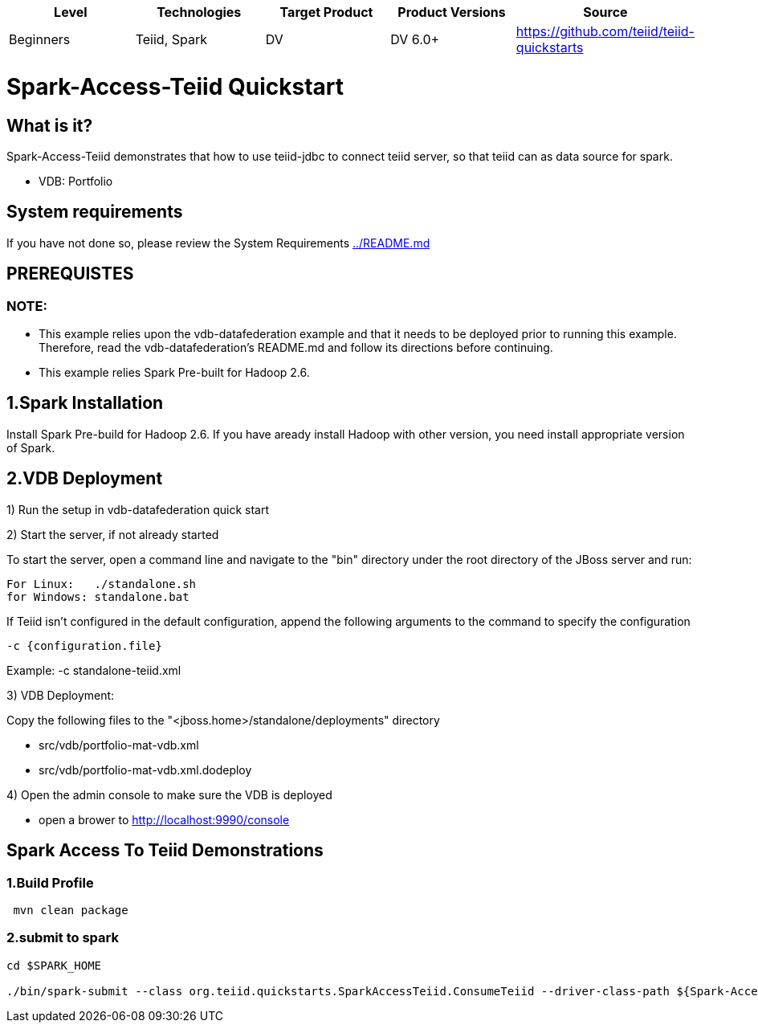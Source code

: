 |===
|Level |Technologies |Target Product |Product Versions |Source

|Beginners 
|Teiid, Spark 
|DV 
|DV 6.0+ 
|https://github.com/teiid/teiid-quickstarts  
|===


 

= Spark-Access-Teiid Quickstart

== What is it?

Spark-Access-Teiid demonstrates that how to use teiid-jdbc to connect teiid server, so that teiid can as data source for spark.

*  VDB:   Portfolio 
 
== System requirements

If you have not done so, please review the System Requirements link:../README.adoc[../README.md]

== PREREQUISTES

=== NOTE: 

* This example relies upon the vdb-datafederation example and that it needs to be deployed prior to running this example. Therefore, read the vdb-datafederation's README.md and follow its directions before continuing.
* This example relies Spark Pre-built for Hadoop 2.6.

== 1.Spark Installation

Install Spark Pre-build for Hadoop 2.6. If you have aready install Hadoop with other version, you need install appropriate version of Spark.

== 2.VDB Deployment

1) Run the setup in vdb-datafederation quick start

2)  Start the server, if not already started

To start the server, open a command line and navigate to the "bin" directory under the root directory of the JBoss server and run:
	
	For Linux:   ./standalone.sh	
	for Windows: standalone.bat

If Teiid isn't configured in the default configuration, append the following arguments to the command to specify the configuration

	-c {configuration.file}  
	
Example: -c standalone-teiid.xml 

3) VDB Deployment:

Copy the following files to the "<jboss.home>/standalone/deployments" directory

     * src/vdb/portfolio-mat-vdb.xml
     * src/vdb/portfolio-mat-vdb.xml.dodeploy


4)  Open the admin console to make sure the VDB is deployed

	*  open a brower to http://localhost:9990/console 	

== Spark Access To Teiid Demonstrations

=== 1.Build Profile

----
 mvn clean package
----

=== 2.submit to spark

----
cd $SPARK_HOME 

./bin/spark-submit --class org.teiid.quickstarts.SparkAccessTeiid.ConsumeTeiid --driver-class-path ${Spark-Access-Teiid.build.directory}/target/lib/teiid-9.0.0.Final-jdbc.jar ${Spark-Access-Teiid.build.directory}/target/original-SparkAccessTeiid-0.0.1-SNAPSHOT.jar
----
 
